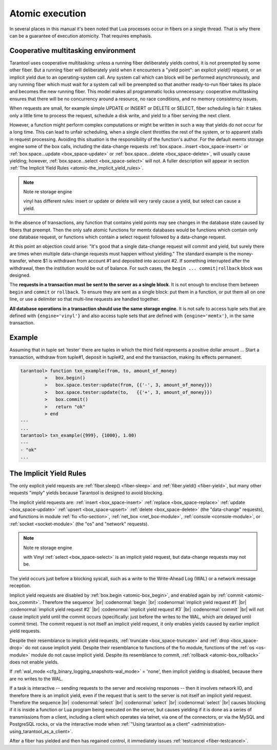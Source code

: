 .. _atomic-atomic_execution:

-------------------------------------------------------------------------------
                            Atomic execution
-------------------------------------------------------------------------------

In several places in this manual it's been noted that Lua processes occur in
fibers on a single thread. That is why there can be a guarantee of execution
atomicity. That requires emphasis.


.. _atomic-cooperative_multitasking:

===========================================================
            Cooperative multitasking environment
===========================================================

Tarantool uses cooperative multitasking: unless a running fiber deliberately
yields control, it is not preempted by some other fiber. But a running fiber
will deliberately yield when it encounters a "yield point": an explicit
`yield()` request, or an implicit yield due to an operating-system call. Any
system call which can block will be performed asynchronously, and any running
fiber which must wait for a system call will be preempted so that another
ready-to-run fiber takes its place and becomes the new running fiber. This model
makes all programmatic locks unnecessary: cooperative multitasking ensures that
there will be no concurrency around a resource, no race conditions, and
no memory consistency issues.

When requests are small, for example simple UPDATE or INSERT or DELETE or SELECT,
fiber scheduling is fair: it takes only a little time to process the request,
schedule a disk write, and yield to a fiber serving the next client.

However, a function might perform complex computations or might be written in
such a way that yields do not occur for a long time. This can lead to unfair
scheduling, when a single client throttles the rest of the system, or to
apparent stalls in request processing. Avoiding this situation is the
responsibility of the function's author. For the default memtx storage engine
some of the box calls, including the data-change requests
:ref:`box.space...insert <box_space-insert>` or
:ref:`box.space...update <box_space-update>` or
:ref:`box.space...delete <box_space-delete>`, will usually cause yielding;
however, :ref:`box.space...select <box_space-select>` will not.
A fuller description will appear in section :ref:`The Implicit Yield Rules <atomic-the_implicit_yield_rules>`.

.. Note:: Note re storage engine

    vinyl has different rules: insert or update or delete will very rarely cause
    a yield, but select can cause a yield.

In the absence of transactions, any function that contains yield points may see
changes in the database state caused by fibers that preempt. Then the only safe
atomic functions for memtx databases would be functions which contain only one
database request, or functions which contain a select request followed by a
data-change request.

At this point an objection could arise: "It's good that a single data-change
request will commit and yield, but surely there are times when multiple
data-change requests must happen without yielding." The standard example is the
money-transfer, where $1 is withdrawn from account #1 and deposited into
account #2. If something interrupted after the withdrawal, then the institution
would be out of balance. For such cases, the ``begin ... commit|rollback``
block was designed.

.. _atomic-box_begin:

.. function:: box.begin()

    Begin the transaction. Disable implicit yields until the transaction ends.
    Signal that writes to the write-ahead log will be deferred until the transaction ends.
    In effect the fiber which executes ``box.begin()`` is starting an "active
    multi-request transaction", blocking all other fibers.

.. _atomic-box_commit:

.. function:: box.commit()

    End the transaction, and make all its data-change
    operations permanent.

.. _atomic-box_rollback:

.. function:: box.rollback()

    End the transaction, but cancel all its data-change
    operations. An explicit call to functions outside ``box.space`` that always
    yield, such as ``fiber.yield`` or ``fiber.sleep``, will have the same effect.

The **requests in a transaction must be sent to the server as a single block**.
It is not enough to enclose them between ``begin`` and ``commit`` or ``rollback``.
To ensure they are sent as a single block: put them in a function, or put them all
on one line, or use a delimiter so that multi-line requests are handled together.

**All database operations in a transaction should use the same storage engine**.
It is not safe to access tuple sets that are defined with ``{engine='vinyl'}``
and also access tuple sets that are defined with ``{engine='memtx'}``,
in the same transaction.

===========================================================
                         Example
===========================================================

Assuming that in tuple set 'tester' there are tuples in which the third
field represents a positive dollar amount ... Start a transaction, withdraw from
tuple#1, deposit in tuple#2, and end the transaction, making its effects permanent.

.. code-block:: tarantoolsession

    tarantool> function txn_example(from, to, amount_of_money)
             >   box.begin()
             >   box.space.tester:update(from, {{'-', 3, amount_of_money}})
             >   box.space.tester:update(to,   {{'+', 3, amount_of_money}})
             >   box.commit()
             >   return "ok"
             > end
    ---
    ...
    tarantool> txn_example({999}, {1000}, 1.00)
    ---
    - "ok"
    ...

.. _atomic-the_implicit_yield_rules:

===========================================================
            The Implicit Yield Rules
===========================================================

The only explicit yield requests are :ref:`fiber.sleep() <fiber-sleep>` and :ref:`fiber.yield() <fiber-yield>`,
but many other requests "imply" yields because Tarantool is designed to avoid
blocking.

The implicit yield requests are:
:ref:`insert <box_space-insert>` :ref:`replace <box_space-replace>`
:ref:`update <box_space-update>` :ref:`upsert <box_space-upsert>` :ref:`delete <box_space-delete>` (the "data-change" requests),
and
functions in module
:ref:`fio <fio-section>`,
:ref:`net_box <net_box-module>`,
:ref:`console <console-module>`, or
:ref:`socket <socket-module>` (the "os" and "network" requests).

.. Note:: Note re storage engine

    with Vinyl :ref:`select <box_space-select>` is an implicit yield request,
    but data-change requests may not be.

The yield occurs just before a blocking syscall, such as a write to the Write-Ahead Log (WAL)
or a network message reception.

Implicit yield requests are disabled by :ref:`box.begin <atomic-box_begin>`,
and enabled again by :ref:`commit <atomic-box_commit>`.
Therefore the sequence` |br|
:codenormal:`begin` |br|
:codenormal:`implicit yield request #1` |br|
:codenormal:`implicit yield request #2` |br|
:codenormal:`implicit yield request #3` |br|
:codenormal:`commit` |br|
will not cause implicit yield until the commit occurs
(specifically: just before the writes to the WAL, which are delayed until commit time).
The commit request is not itself an implicit yield request,
it only enables yields caused by earlier implicit yield requests.

Despite their resemblance to implicit yield requests,
:ref:`truncate <box_space-truncate>` and :ref:`drop <box_space-drop>` do not cause implicit yield.
Despite their resemblance to functions of the fio module,
functions of the :ref:`os <os-module>` module do not cause implicit yield.
Despite its resemblance to commit, :ref:`rollback <atomic-box_rollback>` does not
enable yields.

If :ref:`wal_mode <cfg_binary_logging_snapshots-wal_mode>` = 'none', then implicit yielding is disabled,
because there are no writes to the WAL.

If a task is interactive -- sending requests to the server
and receiving responses -- then it involves network IO,
and therefore there is an implicit yield, even if the
request that is sent to the server is not itself an implicit yield request.
Therefore the sequence |br|
:codenormal:`select` |br|
:codenormal:`select` |br|
:codenormal:`select` |br|
causes blocking if it is inside a function or Lua program
being executed on the server, but causes yielding if it
is done as a series of transmissions from a client, including
a client which operates via telnet, via one of the connectors,
or via the MySQL and PostgreSQL rocks,
or via the interactive mode when :ref:`"Using tarantool as a client" <administration-using_tarantool_as_a_client>`.

After a fiber has yielded and then has regained control,
it immediately issues :ref:`testcancel <fiber-testcancel>`.
